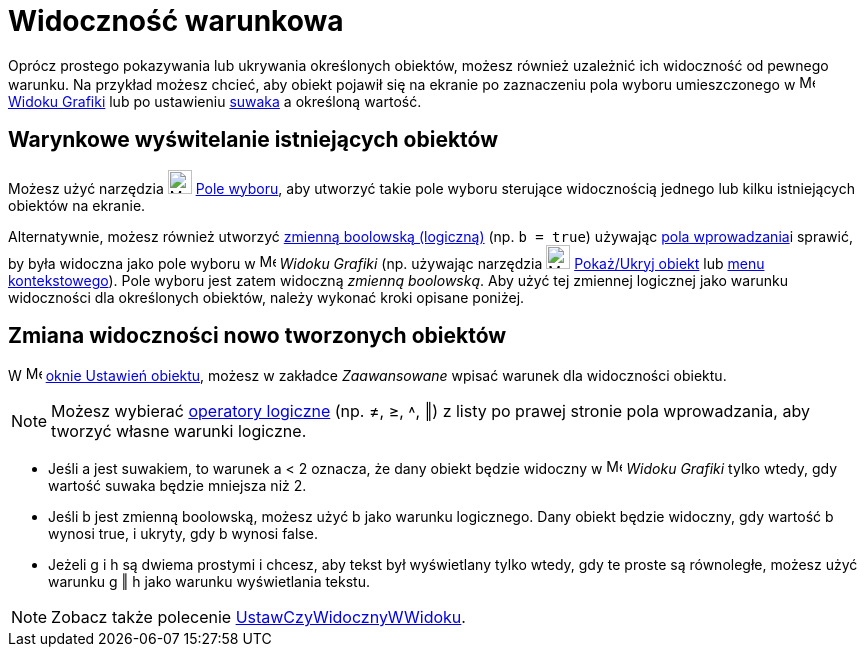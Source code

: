 = Widoczność warunkowa
:page-en: Conditional_Visibility
ifdef::env-github[:imagesdir: /en/modules/ROOT/assets/images]

Oprócz prostego pokazywania lub ukrywania określonych obiektów, możesz również uzależnić ich widoczność od pewnego warunku. 
Na przykład możesz chcieć, aby obiekt pojawił się na ekranie po zaznaczeniu pola wyboru umieszczonego w
image:16px-Menu_view_graphics.svg.png[Menu view graphics.svg,width=16,height=16] xref:/Widok_Grafiki.adoc[Widoku Grafiki]
lub po ustawieniu xref:/tools/Suwak.adoc[suwaka] a określoną wartość.

== Warynkowe wyświtelanie istniejących obiektów

Możesz użyć narzędzia image:24px-Mode_showcheckbox.svg.png[Mode showcheckbox.svg,width=24,height=24]
xref:/tools/Pole_Wyboru.adoc[Pole wyboru], aby utworzyć takie pole wyboru sterujące widocznością jednego lub 
kilku istniejących obiektów na ekranie.

Alternatywnie, możesz również utworzyć xref:/Wartości_boolowskie.adoc[zmienną boolowską (logiczną)] (np. `++b = true++`) używając
xref:/Pole_Wprowadzania.adoc[pola wprowadzania]i sprawić, by była widoczna jako pole wyboru w image:16px-Menu_view_graphics.svg.png[Menu view
graphics.svg,width=16,height=16] _Widoku Grafiki_ (np. używając narzędzia
image:24px-Mode_showhideobject.svg.png[Mode showhideobject.svg,width=24,height=24]
xref:/tools/Pokaż_Ukryj_obiekt.adoc[Pokaż/Ukryj obiekt] lub xref:/Menu_Kontekstowe.adoc[menu kontekstowego]). Pole wyboru jest zatem 
widoczną _zmienną boolowską_. Aby użyć tej zmiennej logicznej jako warunku widoczności dla określonych obiektów, należy wykonać kroki opisane poniżej.

== Zmiana widoczności nowo tworzonych obiektów

W image:16px-Menu-options.svg.png[Menu-options.svg,width=16,height=16] xref:/Okno_Ustawień_Obiektu.adoc[oknie
Ustawień obiektu], możesz w zakładce _Zaawansowane_ wpisać warunek dla widoczności obiektu.

[NOTE]
====

Możesz wybierać xref:/Wartości_boolowskie.adoc[operatory logiczne] (np. ≠, ≥, ˄, ‖) z listy po prawej stronie pola wprowadzania, 
aby tworzyć własne warunki logiczne.

====

[EXAMPLE]
====

* Jeśli a jest suwakiem, to warunek a < 2 oznacza, że dany obiekt będzie widoczny w
image:16px-Menu_view_graphics.svg.png[Menu view graphics.svg,width=16,height=16] _Widoku Grafiki_ tylko wtedy, gdy wartość 
suwaka będzie mniejsza niż 2.
* Jeśli b jest zmienną boolowską, możesz użyć b jako warunku logicznego. Dany obiekt będzie widoczny, gdy wartość b wynosi 
true, i ukryty, gdy b wynosi false.
* Jeżeli g i h są dwiema prostymi i chcesz, aby tekst był wyświetlany tylko wtedy, gdy te proste są równoległe, możesz użyć warunku g
‖ h jako warunku wyświetlania tekstu.

====

[NOTE]
====

Zobacz także polecenie xref:/commands/UstawCzyWidocznyWWidoku.adoc[UstawCzyWidocznyWWidoku].

====
